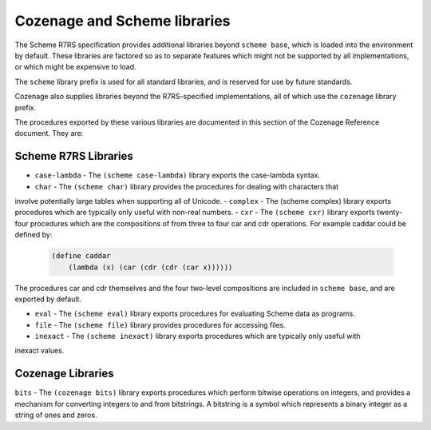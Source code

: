 Cozenage and Scheme libraries
=============================

The Scheme R7RS specification provides additional libraries beyond ``scheme base``, which is loaded
into the environment by default. These libraries are factored so as to separate features which might
not be supported by all implementations, or which might be expensive to load.

The ``scheme`` library prefix is used for all standard libraries, and is reserved for use by future
standards.

Cozenage also supplies libraries beyond the R7RS-specified implementations, all of which use the
``cozenage`` library prefix.

The procedures exported by these various libraries are documented in this section of the Cozenage
Reference document. They are:

Scheme R7RS Libraries
---------------------

- ``case-lambda`` - The ``(scheme case-lambda)`` library exports the case-lambda syntax.
- ``char`` - The ``(scheme char)`` library provides the procedures for dealing with characters that
involve potentially large tables when supporting all of Unicode.
- ``complex`` - The (scheme complex) library exports procedures which are typically only useful with
non-real numbers.
- ``cxr`` - The ``(scheme cxr)`` library exports twenty-four procedures which are the compositions of
from three to four car and cdr operations. For example caddar could be defined by:

    .. code-block:: scheme

        (define caddar
            (lambda (x) (car (cdr (cdr (car x))))))

The procedures car and cdr themselves and the four two-level compositions are included in
``scheme base``, and are exported by default.

- ``eval`` - The ``(scheme eval)`` library exports procedures for evaluating Scheme data as programs.
- ``file`` - The ``(scheme file)`` library provides procedures for accessing files.
- ``inexact`` - The ``(scheme inexact)`` library exports procedures which are typically only useful with
inexact values.

Cozenage Libraries
------------------

``bits`` - The ``(cozenage bits)`` library exports procedures which perform bitwise operations on
integers, and provides a mechanism for converting integers to and from bitstrings. A bitstring is
a symbol which represents a binary integer as a string of ones and zeros.
